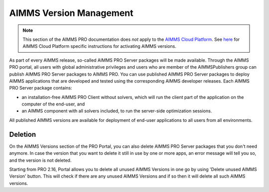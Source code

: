AIMMS Version Management
========================

.. note::

    This section of the AIMMS PRO documentation does *not* apply to the `AIMMS Cloud Platform <../cloud/index.html>`_. See `here <../cloud/activation.html>`_ for AIMMS Cloud Platform specific instructions for activating AIMMS versions.

As part of every AIMMS release, so-called AIMMS PRO Server packages will be made available. Through the AIMMS PRO portal, all users with global administrative privileges and users who are member of the AIMMSPublishers group can publish AIMMS PRO Server packages to AIMMS PRO. You can use published AIMMS PRO Server packages to deploy AIMMS applications that are developed and tested using the corresponding AIMMS developer releases. Each AIMMS PRO Server package contains:

* an installation-free AIMMS PRO Client without solvers, which will run the client part of the application on the computer of the end-user, and
* an AIMMS component with all solvers included, to run the server-side optimization sessions.


All published AIMMS versions are available for deployment of end-user applications to all users from all environments.


Deletion
--------

On the AIMMS Versions section of the PRO Portal, you can also delete AIMMS PRO Server packages that you don't need anymore. In case the version that you want to delete it still in use by one or more apps, an error message will tell you so, and the version is not deleted.

Starting from PRO 2.16, Portal allows you to delete all unused AIMMS Versions in one go by using 'Delete unused AIMMS Version' button. This will check if there are any unused AIMMS Versions and if so then it will delete all such AIMMS versions.
